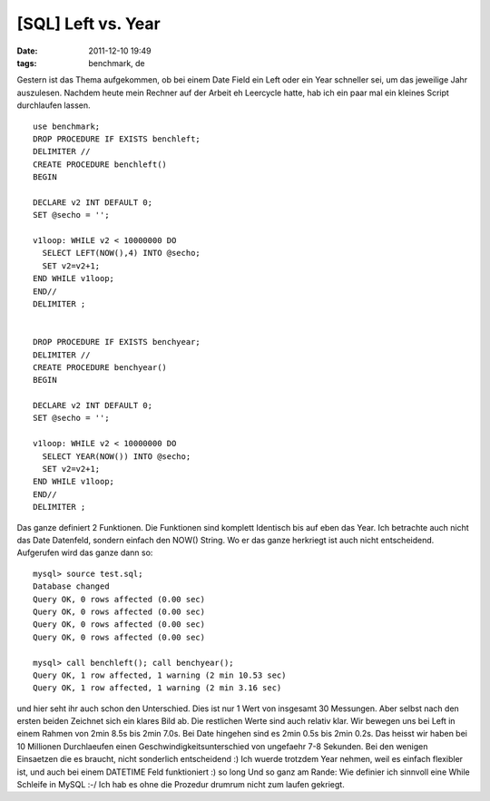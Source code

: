 [SQL] Left vs. Year
###################
:date: 2011-12-10 19:49
:tags: benchmark, de

Gestern ist das Thema aufgekommen, ob bei einem Date Field ein Left oder
ein Year schneller sei, um das jeweilige Jahr auszulesen. Nachdem heute
mein Rechner auf der Arbeit eh Leercycle hatte, hab ich ein paar mal ein
kleines Script durchlaufen lassen.

::

    use benchmark;
    DROP PROCEDURE IF EXISTS benchleft;
    DELIMITER //
    CREATE PROCEDURE benchleft()
    BEGIN

    DECLARE v2 INT DEFAULT 0;
    SET @secho = '';

    v1loop: WHILE v2 < 10000000 DO
      SELECT LEFT(NOW(),4) INTO @secho;
      SET v2=v2+1;
    END WHILE v1loop;
    END//
    DELIMITER ;


    DROP PROCEDURE IF EXISTS benchyear;
    DELIMITER //
    CREATE PROCEDURE benchyear()
    BEGIN

    DECLARE v2 INT DEFAULT 0;
    SET @secho = '';

    v1loop: WHILE v2 < 10000000 DO
      SELECT YEAR(NOW()) INTO @secho;
      SET v2=v2+1;
    END WHILE v1loop;
    END//
    DELIMITER ;

Das ganze definiert 2 Funktionen. Die Funktionen sind komplett Identisch
bis auf eben das Year. Ich betrachte auch nicht das Date Datenfeld,
sondern einfach den NOW() String. Wo er das ganze herkriegt ist auch
nicht entscheidend. Aufgerufen wird das ganze dann so:

::

    mysql> source test.sql;
    Database changed
    Query OK, 0 rows affected (0.00 sec)
    Query OK, 0 rows affected (0.00 sec)
    Query OK, 0 rows affected (0.00 sec)
    Query OK, 0 rows affected (0.00 sec)

    mysql> call benchleft(); call benchyear();
    Query OK, 1 row affected, 1 warning (2 min 10.53 sec)
    Query OK, 1 row affected, 1 warning (2 min 3.16 sec)

und hier seht ihr auch schon den Unterschied. Dies ist nur 1 Wert von
insgesamt 30 Messungen. Aber selbst nach den ersten beiden Zeichnet sich
ein klares Bild ab. Die restlichen Werte sind auch relativ klar. Wir
bewegen uns bei Left in einem Rahmen von 2min 8.5s bis 2min 7.0s. Bei
Date hingehen sind es 2min 0.5s bis 2min 0.2s. Das heisst wir haben bei
10 Millionen Durchlaeufen einen Geschwindigkeitsunterschied von
ungefaehr 7-8 Sekunden. Bei den wenigen Einsaetzen die es braucht, nicht
sonderlich entscheidend :) Ich wuerde trotzdem Year nehmen, weil es
einfach flexibler ist, und auch bei einem DATETIME Feld funktioniert :)
so long Und so ganz am Rande: Wie definier ich sinnvoll eine While
Schleife in MySQL :-/ Ich hab es ohne die Prozedur drumrum nicht zum
laufen gekriegt.
